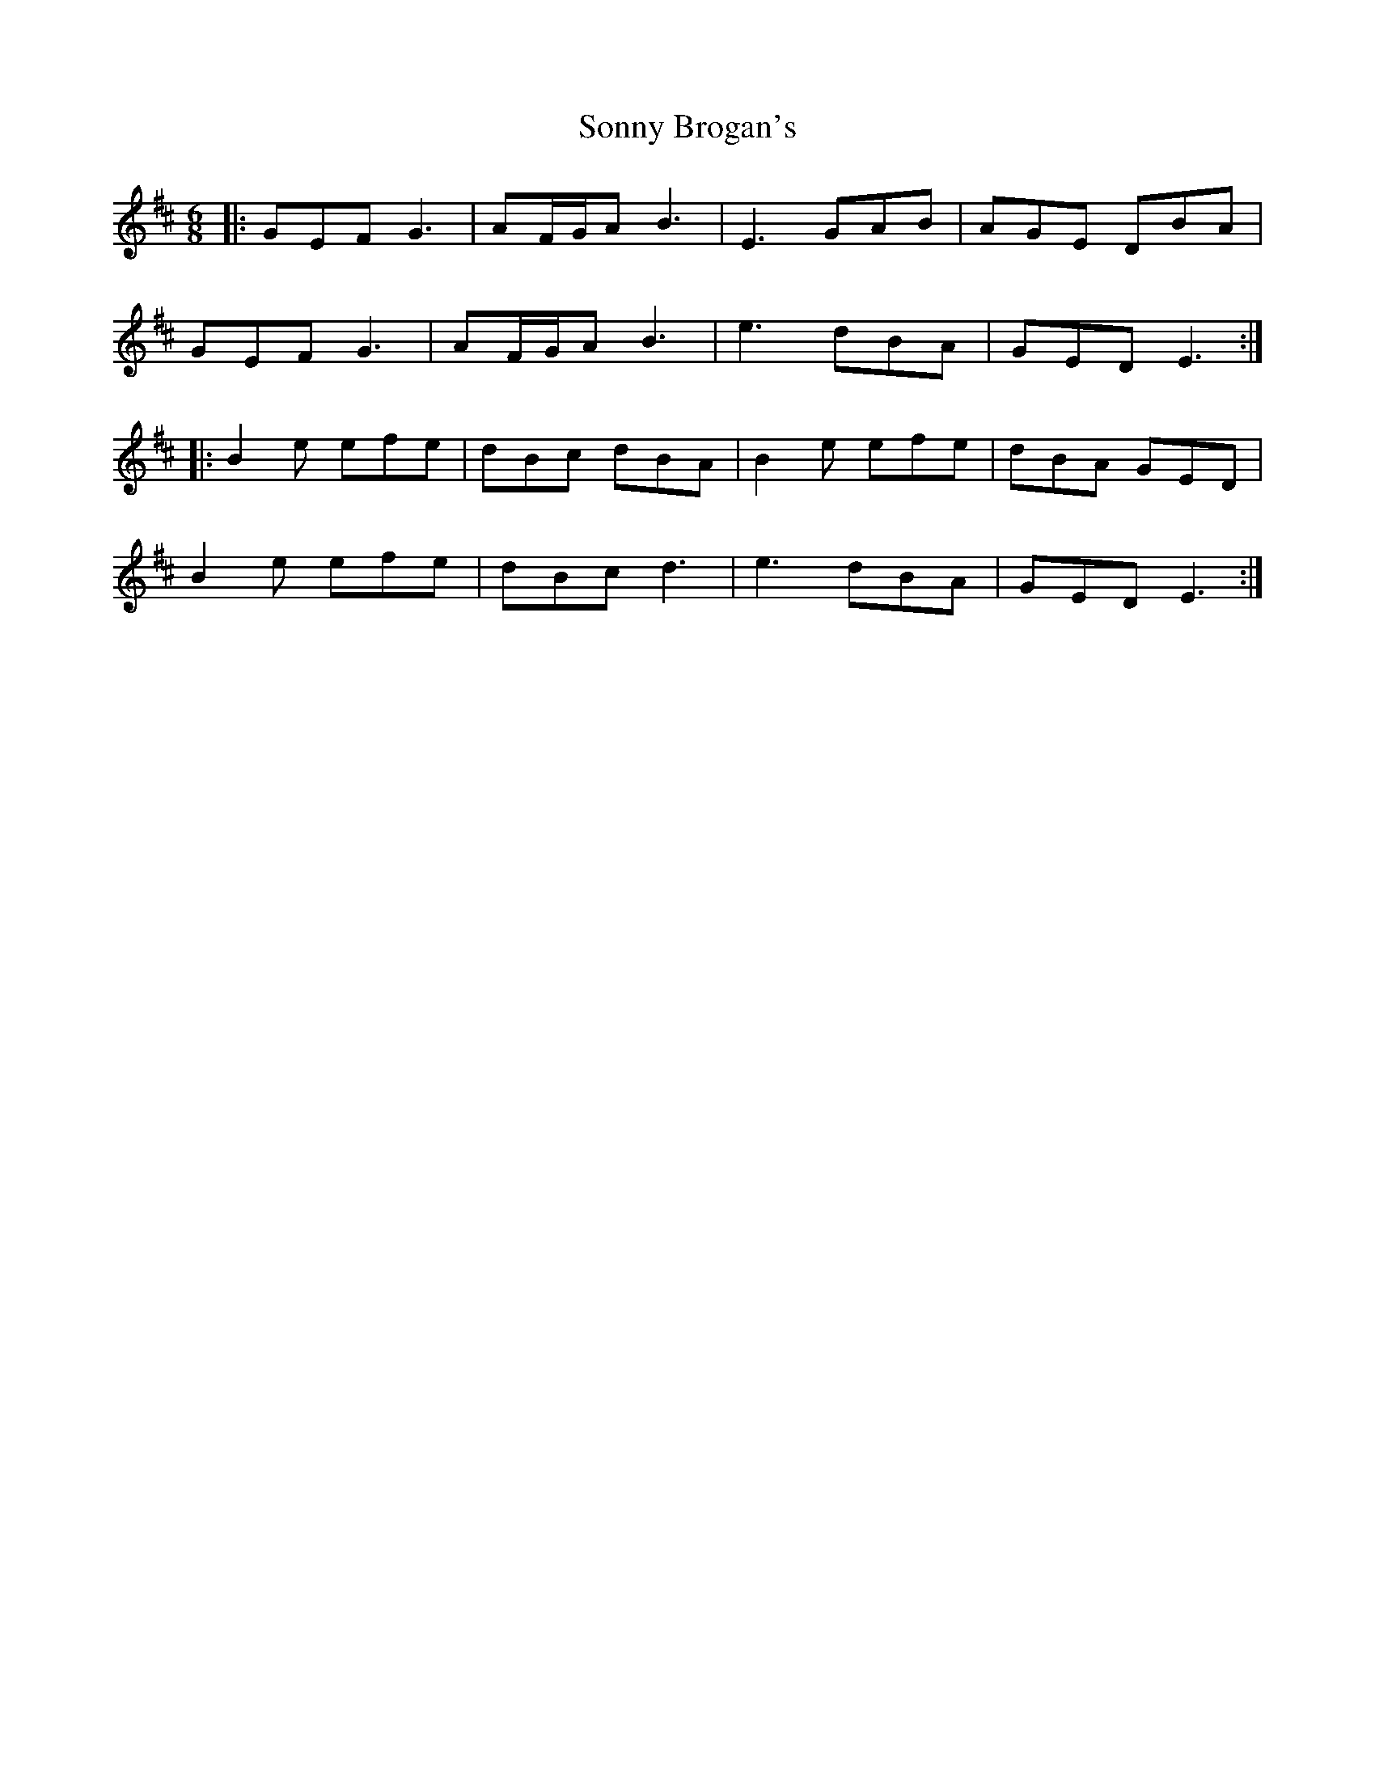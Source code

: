 X: 37806
T: Sonny Brogan's
R: jig
M: 6/8
K: Edorian
|:GEF G3|AF/G/A B3|E3 GAB|AGE DBA|
GEF G3|AF/G/A B3|e3 dBA|GED E3:|
|:B2e efe|dBc dBA|B2e efe|dBA GED|
B2e efe|dBc d3|e3 dBA|GED E3:|

